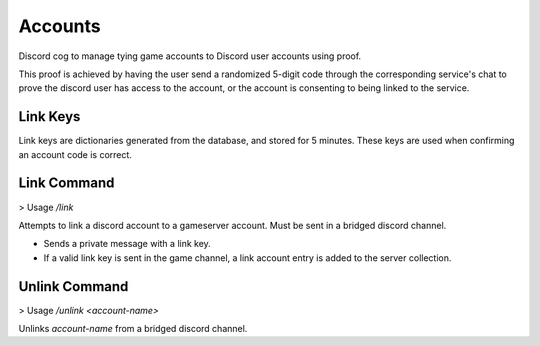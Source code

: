 .. _accounts:

Accounts
========
Discord cog to manage tying game accounts to Discord user accounts using proof.

This proof is achieved by having the user send a randomized 5-digit code through
the corresponding service's chat to prove the discord user has access to the 
account, or the account is consenting to being linked to the service.

Link Keys
---------
Link keys are dictionaries generated from the database, and stored for 5 minutes. These keys are used when confirming an account code is correct.

Link Command
----
> Usage `\/link`

Attempts to link a discord account to a gameserver account. Must be sent in a bridged discord channel. 

* Sends a private message with a link key. 
* If a valid link key is sent in the game channel, a link account entry is added to the server collection.

Unlink Command
------
> Usage `\/unlink <account-name>`

Unlinks `account-name` from a bridged discord channel.
